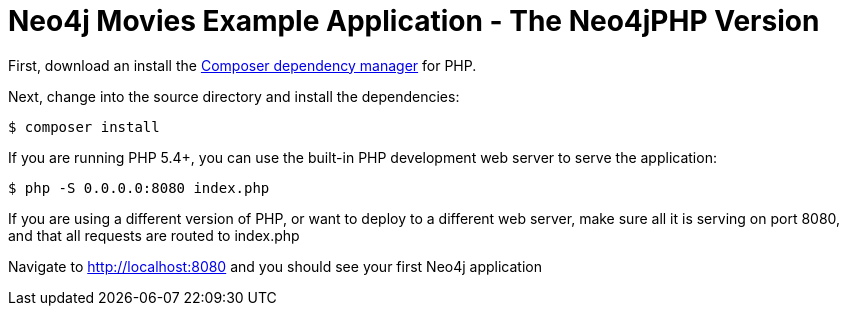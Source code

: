 = Neo4j Movies Example Application - The Neo4jPHP Version

First, download an install the https://getcomposer.org/[Composer dependency manager] for PHP.

Next, change into the source directory and install the dependencies:

[source]
----
$ composer install
----

If you are running PHP 5.4+, you can use the built-in PHP development web server to serve the application:

[source]
----
$ php -S 0.0.0.0:8080 index.php
----

If you are using a different version of PHP, or want to deploy to a different web server, make sure all it is serving on port 8080, and that all requests are routed to index.php

Navigate to http://localhost:8080 and you should see your first Neo4j application